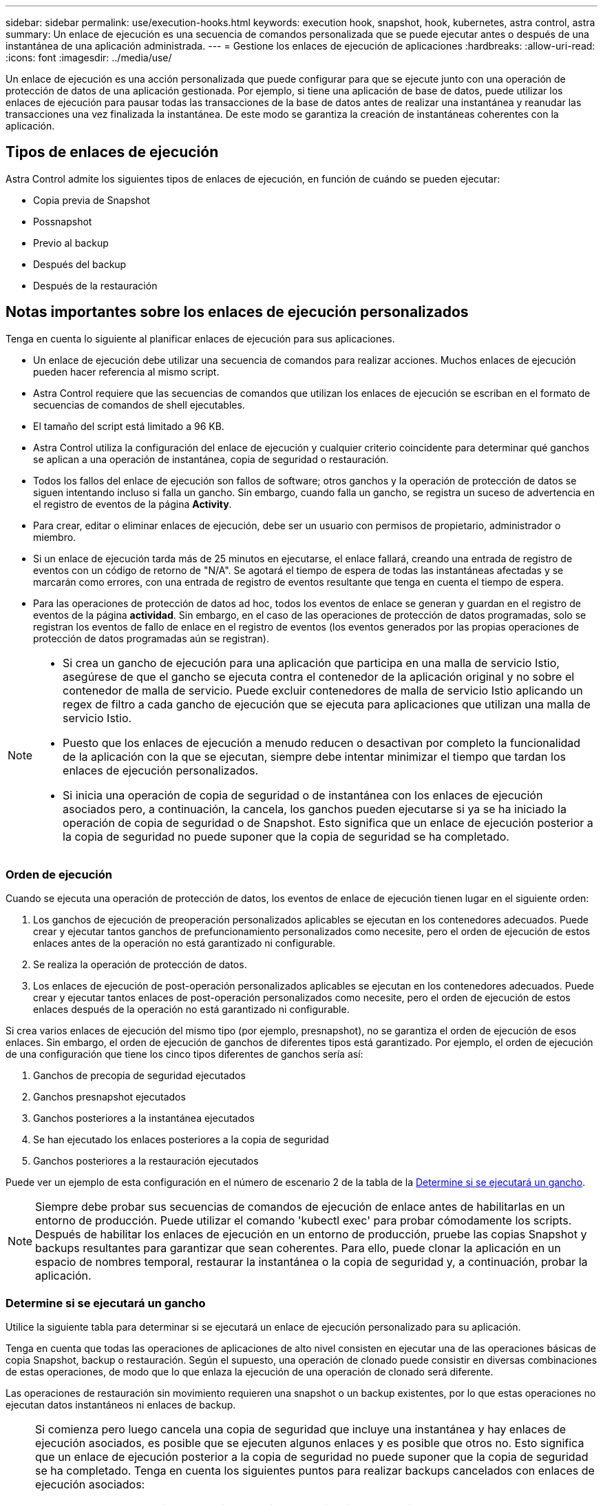 ---
sidebar: sidebar 
permalink: use/execution-hooks.html 
keywords: execution hook, snapshot, hook, kubernetes, astra control, astra 
summary: Un enlace de ejecución es una secuencia de comandos personalizada que se puede ejecutar antes o después de una instantánea de una aplicación administrada. 
---
= Gestione los enlaces de ejecución de aplicaciones
:hardbreaks:
:allow-uri-read: 
:icons: font
:imagesdir: ../media/use/


[role="lead"]
Un enlace de ejecución es una acción personalizada que puede configurar para que se ejecute junto con una operación de protección de datos de una aplicación gestionada. Por ejemplo, si tiene una aplicación de base de datos, puede utilizar los enlaces de ejecución para pausar todas las transacciones de la base de datos antes de realizar una instantánea y reanudar las transacciones una vez finalizada la instantánea. De este modo se garantiza la creación de instantáneas coherentes con la aplicación.



== Tipos de enlaces de ejecución

Astra Control admite los siguientes tipos de enlaces de ejecución, en función de cuándo se pueden ejecutar:

* Copia previa de Snapshot
* Possnapshot
* Previo al backup
* Después del backup
* Después de la restauración




== Notas importantes sobre los enlaces de ejecución personalizados

Tenga en cuenta lo siguiente al planificar enlaces de ejecución para sus aplicaciones.

* Un enlace de ejecución debe utilizar una secuencia de comandos para realizar acciones. Muchos enlaces de ejecución pueden hacer referencia al mismo script.
* Astra Control requiere que las secuencias de comandos que utilizan los enlaces de ejecución se escriban en el formato de secuencias de comandos de shell ejecutables.
* El tamaño del script está limitado a 96 KB.
* Astra Control utiliza la configuración del enlace de ejecución y cualquier criterio coincidente para determinar qué ganchos se aplican a una operación de instantánea, copia de seguridad o restauración.
* Todos los fallos del enlace de ejecución son fallos de software; otros ganchos y la operación de protección de datos se siguen intentando incluso si falla un gancho. Sin embargo, cuando falla un gancho, se registra un suceso de advertencia en el registro de eventos de la página *Activity*.
* Para crear, editar o eliminar enlaces de ejecución, debe ser un usuario con permisos de propietario, administrador o miembro.
* Si un enlace de ejecución tarda más de 25 minutos en ejecutarse, el enlace fallará, creando una entrada de registro de eventos con un código de retorno de "N/A". Se agotará el tiempo de espera de todas las instantáneas afectadas y se marcarán como errores, con una entrada de registro de eventos resultante que tenga en cuenta el tiempo de espera.
* Para las operaciones de protección de datos ad hoc, todos los eventos de enlace se generan y guardan en el registro de eventos de la página *actividad*. Sin embargo, en el caso de las operaciones de protección de datos programadas, solo se registran los eventos de fallo de enlace en el registro de eventos (los eventos generados por las propias operaciones de protección de datos programadas aún se registran).


[NOTE]
====
* Si crea un gancho de ejecución para una aplicación que participa en una malla de servicio Istio, asegúrese de que el gancho se ejecuta contra el contenedor de la aplicación original y no sobre el contenedor de malla de servicio. Puede excluir contenedores de malla de servicio Istio aplicando un regex de filtro a cada gancho de ejecución que se ejecuta para aplicaciones que utilizan una malla de servicio Istio.
* Puesto que los enlaces de ejecución a menudo reducen o desactivan por completo la funcionalidad de la aplicación con la que se ejecutan, siempre debe intentar minimizar el tiempo que tardan los enlaces de ejecución personalizados.
* Si inicia una operación de copia de seguridad o de instantánea con los enlaces de ejecución asociados pero, a continuación, la cancela, los ganchos pueden ejecutarse si ya se ha iniciado la operación de copia de seguridad o de Snapshot. Esto significa que un enlace de ejecución posterior a la copia de seguridad no puede suponer que la copia de seguridad se ha completado.


====


=== Orden de ejecución

Cuando se ejecuta una operación de protección de datos, los eventos de enlace de ejecución tienen lugar en el siguiente orden:

. Los ganchos de ejecución de preoperación personalizados aplicables se ejecutan en los contenedores adecuados. Puede crear y ejecutar tantos ganchos de prefuncionamiento personalizados como necesite, pero el orden de ejecución de estos enlaces antes de la operación no está garantizado ni configurable.
. Se realiza la operación de protección de datos.
. Los enlaces de ejecución de post-operación personalizados aplicables se ejecutan en los contenedores adecuados. Puede crear y ejecutar tantos enlaces de post-operación personalizados como necesite, pero el orden de ejecución de estos enlaces después de la operación no está garantizado ni configurable.


Si crea varios enlaces de ejecución del mismo tipo (por ejemplo, presnapshot), no se garantiza el orden de ejecución de esos enlaces. Sin embargo, el orden de ejecución de ganchos de diferentes tipos está garantizado. Por ejemplo, el orden de ejecución de una configuración que tiene los cinco tipos diferentes de ganchos sería así:

. Ganchos de precopia de seguridad ejecutados
. Ganchos presnapshot ejecutados
. Ganchos posteriores a la instantánea ejecutados
. Se han ejecutado los enlaces posteriores a la copia de seguridad
. Ganchos posteriores a la restauración ejecutados


Puede ver un ejemplo de esta configuración en el número de escenario 2 de la tabla de la <<Determine si se ejecutará un gancho>>.


NOTE: Siempre debe probar sus secuencias de comandos de ejecución de enlace antes de habilitarlas en un entorno de producción. Puede utilizar el comando 'kubectl exec' para probar cómodamente los scripts. Después de habilitar los enlaces de ejecución en un entorno de producción, pruebe las copias Snapshot y backups resultantes para garantizar que sean coherentes. Para ello, puede clonar la aplicación en un espacio de nombres temporal, restaurar la instantánea o la copia de seguridad y, a continuación, probar la aplicación.



=== Determine si se ejecutará un gancho

Utilice la siguiente tabla para determinar si se ejecutará un enlace de ejecución personalizado para su aplicación.

Tenga en cuenta que todas las operaciones de aplicaciones de alto nivel consisten en ejecutar una de las operaciones básicas de copia Snapshot, backup o restauración. Según el supuesto, una operación de clonado puede consistir en diversas combinaciones de estas operaciones, de modo que lo que enlaza la ejecución de una operación de clonado será diferente.

Las operaciones de restauración sin movimiento requieren una snapshot o un backup existentes, por lo que estas operaciones no ejecutan datos instantáneos ni enlaces de backup.

[NOTE]
====
Si comienza pero luego cancela una copia de seguridad que incluye una instantánea y hay enlaces de ejecución asociados, es posible que se ejecuten algunos enlaces y es posible que otros no. Esto significa que un enlace de ejecución posterior a la copia de seguridad no puede suponer que la copia de seguridad se ha completado. Tenga en cuenta los siguientes puntos para realizar backups cancelados con enlaces de ejecución asociados:

* Los enlaces de copia de seguridad previa y posterior siempre se ejecutan.
* Si la copia de seguridad incluye una nueva instantánea y se ha iniciado la instantánea, se ejecutan los enlaces de preinstantánea y posterior a la instantánea.
* Si la copia de seguridad se cancela antes del inicio de la instantánea, no se ejecutan los enlaces presnapshot y post snapshot.


====
|===
| Situación | Funcionamiento | Snapshot existente | Backup existente | Espacio de nombres | Clúster | Funcionan los enlaces de instantáneas | Funcionamiento de los ganchos de backup | Restaurar ejecución de ganchos 


| 1 | Clonar | N | N | Nuevo | Igual | Y | N | Y 


| 2 | Clonar | N | N | Nuevo | Diferente | Y | Y | Y 


| 3 | Clonar o restaurar | Y | N | Nuevo | Igual | N | N | Y 


| 4 | Clonar o restaurar | N | Y | Nuevo | Igual | N | N | Y 


| 5 | Clonar o restaurar | Y | N | Nuevo | Diferente | N | Y | Y 


| 6 | Clonar o restaurar | N | Y | Nuevo | Diferente | N | N | Y 


| 7 | Restaurar | Y | N | Existente | Igual | N | N | Y 


| 8 | Restaurar | N | Y | Existente | Igual | N | N | Y 


| 9 | Snapshot | N.A. | N.A. | N.A. | N.A. | Y | N.A. | N.A. 


| 10 | Backup | N | N.A. | N.A. | N.A. | Y | Y | N.A. 


| 11 | Backup | Y | N.A. | N.A. | N.A. | N | Y | N.A. 
|===


== Ejemplos de gancho de ejecución

Visite la https://github.com/NetApp/Verda["Proyecto Verda GitHub de NetApp"] Para descargar enlaces de ejecución real para aplicaciones populares como Apache Cassandra y Elasticsearch. También puede ver ejemplos y obtener ideas para estructurar sus propios enlaces de ejecución personalizados.



== Ver los enlaces de ejecución existentes

Puede ver los enlaces de ejecución personalizados existentes para una aplicación.

.Pasos
. Vaya a *aplicaciones* y seleccione el nombre de una aplicación administrada.
. Seleccione la ficha *ganchos de ejecución*.
+
Puede ver todos los enlaces de ejecución habilitados o desactivados en la lista resultante. Puede ver el estado, el origen y el momento en que se ejecuta un gancho (pre o post-operación). Para ver los registros de eventos que rodean los enlaces de ejecución, vaya a la página *actividad* en el área de navegación del lado izquierdo.





== Ver los scripts existentes

Puede ver los scripts cargados existentes. También puede ver qué scripts están en uso, y qué enlaces los están utilizando, en esta página.

.Pasos
. Vaya a *cuenta*.
. Seleccione la ficha *Scripts*.
+
En esta página puede ver una lista de los scripts cargados existentes. La columna *Used by* muestra los enlaces de ejecución que utilizan cada script.





== Agregar un script

Puede agregar una o más secuencias de comandos a las que puedan hacer referencia los enlaces de ejecución. Muchos enlaces de ejecución pueden hacer referencia a la misma secuencia de comandos; esto permite actualizar muchos enlaces de ejecución sólo cambiando una secuencia de comandos.

.Pasos
. Vaya a *cuenta*.
. Seleccione la ficha *Scripts*.
. Seleccione *Agregar*.
. Debe realizar una de las siguientes acciones:
+
** Cargue un script personalizado.
+
... Seleccione la opción *cargar archivo*.
... Navegue hasta un archivo y cárguelo.
... Asigne al script un nombre único.
... (Opcional) Introduzca cualquier nota que los otros administradores deben conocer sobre el script.
... Seleccione *Guardar script*.


** Pegar en un script personalizado desde el portapapeles.
+
... Seleccione la opción *Pegar o Tipo*.
... Seleccione el campo de texto y pegue el texto del script en el campo.
... Asigne al script un nombre único.
... (Opcional) Introduzca cualquier nota que los otros administradores deben conocer sobre el script.




. Seleccione *Guardar script*.


.Resultado
La nueva secuencia de comandos aparece en la lista de la ficha *Scripts*.



== Eliminar un script

Puede eliminar una secuencia de comandos del sistema si ya no es necesaria y no se utiliza en ningún anzuelo de ejecución.

.Pasos
. Vaya a *cuenta*.
. Seleccione la ficha *Scripts*.
. Elija la secuencia de comandos que desee quitar y seleccione el menú en la columna *acciones*.
. Seleccione *Eliminar*.



NOTE: Si la secuencia de comandos está asociada con uno o más enlaces de ejecución, la acción *Eliminar* no estará disponible. Para eliminar la secuencia de comandos, primero edite los enlaces de ejecución asociados y asócielos a una secuencia de comandos diferente.



== Cree un enlace de ejecución personalizado

Puede crear un enlace de ejecución personalizado para una aplicación. Consulte <<Ejemplos de gancho de ejecución>> para ejemplos de gancho. Necesita tener permisos de propietario, administrador o miembro para crear enlaces de ejecución.


NOTE: Cuando cree un script de shell personalizado para utilizarlo como un enlace de ejecución, recuerde especificar el shell adecuado al principio del archivo, a menos que esté ejecutando comandos específicos o proporcionando la ruta completa a un ejecutable.

.Pasos
. Seleccione *aplicaciones* y, a continuación, seleccione el nombre de una aplicación administrada.
. Seleccione la ficha *ganchos de ejecución*.
. Seleccione *Agregar*.
. En el área *Detalles del gancho*, determine cuándo debe funcionar el gancho seleccionando un tipo de operación en el menú desplegable *operación*.
. Introduzca un nombre único para el gancho.
. (Opcional) Introduzca cualquier argumento para pasar al gancho durante la ejecución, pulsando la tecla Intro después de cada argumento que introduzca para grabar cada uno.
. En el área *Imágenes de contenedor*, si el gancho debe funcionar con todas las imágenes de contenedor contenidas en la aplicación, active la casilla de verificación *aplicar a todas las imágenes de contenedor*. Si en su lugar el gancho sólo debe actuar en una o más imágenes contenedoras especificadas, introduzca los nombres de imagen contenedora en el campo *nombres de imagen contenedora para que coincidan*.
. En el área *Script*, siga uno de estos procedimientos:
+
** Agregue un nuevo script.
+
... Seleccione *Agregar*.
... Debe realizar una de las siguientes acciones:
+
**** Cargue un script personalizado.
+
..... Seleccione la opción *cargar archivo*.
..... Navegue hasta un archivo y cárguelo.
..... Asigne al script un nombre único.
..... (Opcional) Introduzca cualquier nota que los otros administradores deben conocer sobre el script.
..... Seleccione *Guardar script*.


**** Pegar en un script personalizado desde el portapapeles.
+
..... Seleccione la opción *Pegar o Tipo*.
..... Seleccione el campo de texto y pegue el texto del script en el campo.
..... Asigne al script un nombre único.
..... (Opcional) Introduzca cualquier nota que los otros administradores deben conocer sobre el script.






** Seleccione un script existente de la lista.
+
Esto indica al enlace de ejecución que utilice esta secuencia de comandos.



. Seleccione *Agregar gancho*.




== Compruebe el estado de un enlace de ejecución

Después de que una operación de instantánea, backup o restauración finalice la ejecución, puede comprobar el estado de los enlaces de ejecución que se ejecutan como parte de la operación. Puede utilizar esta información de estado para determinar si desea mantener el enlace de ejecución, modificarlo o eliminarlo.

.Pasos
. Seleccione *aplicaciones* y, a continuación, seleccione el nombre de una aplicación administrada.
. Seleccione la ficha *Protección de datos*.
. Seleccione *instantáneas* para ver las instantáneas en ejecución, o *copias de seguridad* para ver las copias de seguridad en ejecución.
+
El estado * gancho* muestra el estado de la ejecución del gancho de ejecución una vez completada la operación. Puede pasar el ratón sobre el estado para obtener más detalles. Por ejemplo, si hay fallos de enlace de ejecución durante una instantánea, pasar el ratón sobre el estado de enlace de esa instantánea proporciona una lista de los enlaces de ejecución fallidos. Para ver las razones de cada fallo, puede consultar la página *actividad* en el área de navegación del lado izquierdo.





== Ver el uso de las secuencias de comandos

Puede ver qué enlaces de ejecución utilizan una secuencia de comandos determinada en la interfaz de usuario web de Astra Control.

.Pasos
. Seleccione *cuenta*.
. Seleccione la ficha *Scripts*.
+
La columna *usado por* de la lista de scripts contiene detalles sobre qué ganchos están utilizando cada script de la lista.

. Seleccione la información de la columna *utilizado por* para un script que le interese.
+
Aparece una lista más detallada, con los nombres de los ganchos que utilizan la secuencia de comandos y el tipo de operación con la que están configurados para ejecutarse.





== Desactivar un gancho de ejecución

Puede desactivar un gancho de ejecución si desea impedir temporalmente que se ejecute antes o después de una instantánea de una aplicación. Necesita tener permisos de propietario, administrador o miembro para desactivar los enlaces de ejecución.

.Pasos
. Seleccione *aplicaciones* y, a continuación, seleccione el nombre de una aplicación administrada.
. Seleccione la ficha *ganchos de ejecución*.
. Seleccione el menú Opciones de la columna *acciones* para el gancho que desea desactivar.
. Seleccione *Desactivar*.




== Eliminar un gancho de ejecución

Puede eliminar un enlace de ejecución por completo si ya no lo necesita. Necesita tener permisos de propietario, administrador o miembro para eliminar los enlaces de ejecución.

.Pasos
. Seleccione *aplicaciones* y, a continuación, seleccione el nombre de una aplicación administrada.
. Seleccione la ficha *ganchos de ejecución*.
. Seleccione el menú Opciones de la columna *acciones* para el gancho que desea eliminar.
. Seleccione *Eliminar*.




== Si quiere más información

* https://github.com/NetApp/Verda["Proyecto Verda GitHub de NetApp"]

